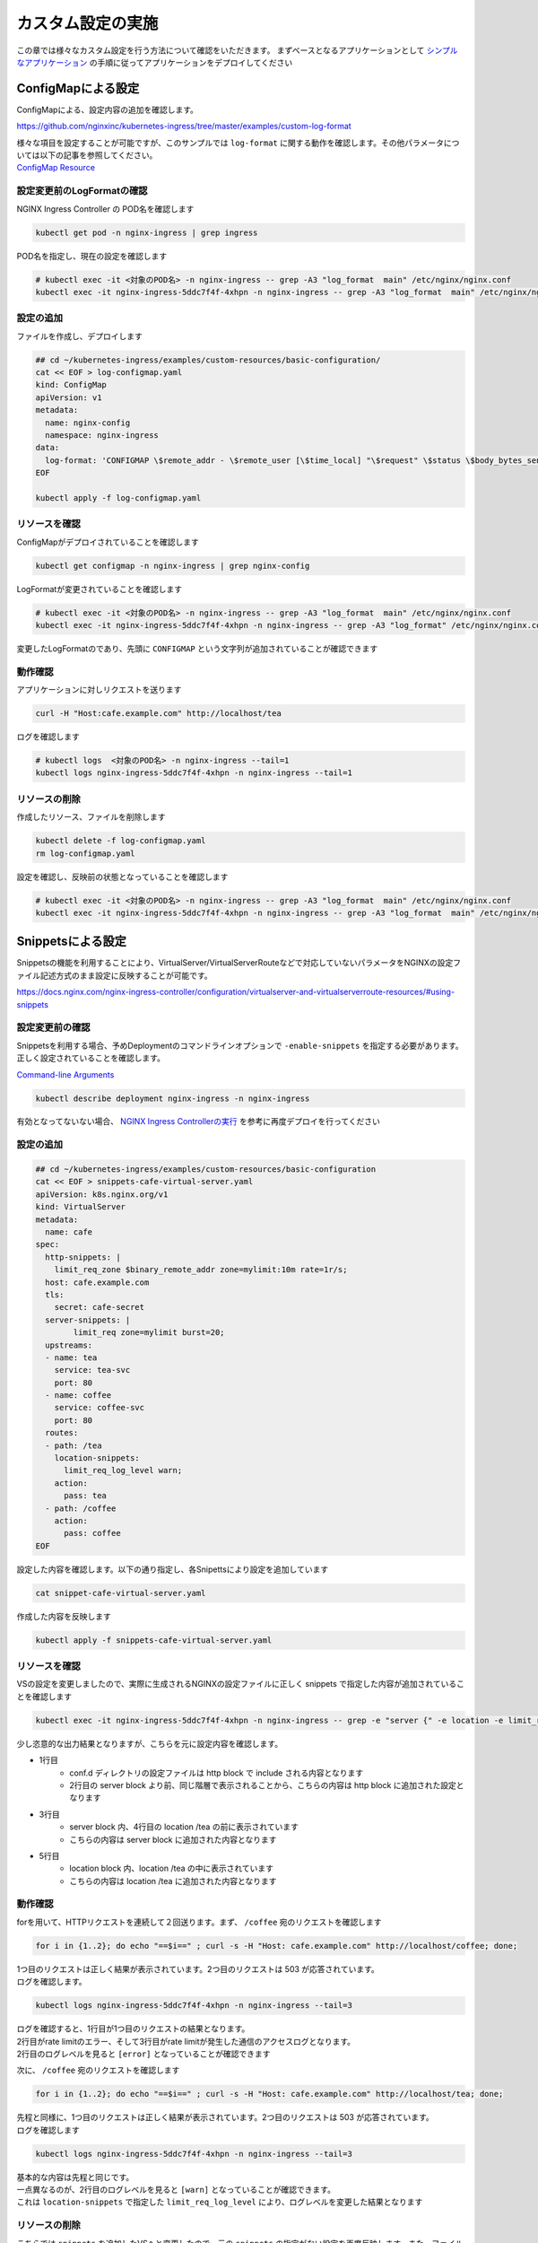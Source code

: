 カスタム設定の実施
####

この章では様々なカスタム設定を行う方法について確認をいただきます。
まずベースとなるアプリケーションとして `シンプルなアプリケーション <https://f5j-nginx-ingress-controller-lab1.readthedocs.io/en/latest/class1/module3/module3.html#web>`__ の手順に従ってアプリケーションをデプロイしてください

ConfigMapによる設定
====

ConfigMapによる、設定内容の追加を確認します。

https://github.com/nginxinc/kubernetes-ingress/tree/master/examples/custom-log-format

| 様々な項目を設定することが可能ですが、このサンプルでは ``log-format`` に関する動作を確認します。その他パラメータについては以下の記事を参照してください。
| `ConfigMap Resource <https://docs.nginx.com/nginx-ingress-controller/configuration/global-configuration/configmap-resource/>`__


設定変更前のLogFormatの確認
----

NGINX Ingress Controller の POD名を確認します

.. code-block:: cmdin

  kubectl get pod -n nginx-ingress | grep ingress

.. code-block:: bash
  :linenos:
  :caption: 実行結果サンプル

  nginx-ingress-5ddc7f4f-4xhpn          1/1     Running   4 (4d6h ago)   5d19h

POD名を指定し、現在の設定を確認します

.. code-block:: cmdin

  # kubectl exec -it <対象のPOD名> -n nginx-ingress -- grep -A3 "log_format  main" /etc/nginx/nginx.conf
  kubectl exec -it nginx-ingress-5ddc7f4f-4xhpn -n nginx-ingress -- grep -A3 "log_format  main" /etc/nginx/nginx.conf

.. code-block:: bash
  :linenos:
  :caption: 実行結果サンプル

    log_format  main  '$remote_addr - $remote_user [$time_local] "$request" '
                      '$status $body_bytes_sent "$http_referer" '
                      '"$http_user_agent" "$http_x_forwarded_for"';

設定の追加
----


ファイルを作成し、デプロイします

.. code-block:: cmdin

  ## cd ~/kubernetes-ingress/examples/custom-resources/basic-configuration/
  cat << EOF > log-configmap.yaml
  kind: ConfigMap
  apiVersion: v1
  metadata:
    name: nginx-config
    namespace: nginx-ingress
  data:
    log-format: 'CONFIGMAP \$remote_addr - \$remote_user [\$time_local] "\$request" \$status \$body_bytes_sent "\$http_referer"  "\$http_user_agent" "\$http_x_forwarded_for" "\$resource_name" "\$resource_type" "\$resource_namespace" "\$service"'
  EOF
  
  kubectl apply -f log-configmap.yaml

リソースを確認
----

ConfigMapがデプロイされていることを確認します

.. code-block:: cmdin

  kubectl get configmap -n nginx-ingress | grep nginx-config

.. code-block:: bash
  :linenos:
  :caption: 実行結果サンプル

  nginx-config                    1      1m


LogFormatが変更されていることを確認します

.. code-block:: cmdin

  # kubectl exec -it <対象のPOD名> -n nginx-ingress -- grep -A3 "log_format  main" /etc/nginx/nginx.conf
  kubectl exec -it nginx-ingress-5ddc7f4f-4xhpn -n nginx-ingress -- grep -A3 "log_format" /etc/nginx/nginx.conf

.. code-block:: bash
  :linenos:
  :caption: 実行結果サンプル

    log_format  main
                     'CONFIGMAP $remote_addr - $remote_user [$time_local] "$request" $status $body_bytes_sent "$http_referer"  "$http_user_agent" "$http_x_forwarded_for" "$resource_name" "$resource_type" "$resource_namespace" "$service"'
                     ;


変更したLogFormatのであり、先頭に ``CONFIGMAP`` という文字列が追加されていることが確認できます


動作確認
----

アプリケーションに対しリクエストを送ります

.. code-block:: cmdin

  curl -H "Host:cafe.example.com" http://localhost/tea

.. code-block:: bash
  :linenos:
  :caption: 実行結果サンプル

  Server name: tea-5c457db9-rfpxs
  Date: 31/Jan/2022:06:55:55 +0000
  URI: /tea
  Request ID: c91d025f4089dcf3db6f6127099c6965

ログを確認します

.. code-block:: cmdin

  # kubectl logs  <対象のPOD名> -n nginx-ingress --tail=1
  kubectl logs nginx-ingress-5ddc7f4f-4xhpn -n nginx-ingress --tail=1

.. code-block:: bash
  :linenos:
  :caption: 実行結果サンプル

  CONFIGMAP 10.1.1.9 - - [31/Jan/2022:06:55:55 +0000] "GET /tea HTTP/1.1" 200 156 "-"  "curl/7.68.0" "-" "cafe" "virtualserver" "default" "tea-svc"


リソースの削除
----

作成したリソース、ファイルを削除します

.. code-block:: cmdin

  kubectl delete -f log-configmap.yaml
  rm log-configmap.yaml

設定を確認し、反映前の状態となっていることを確認します

.. code-block:: cmdin

  # kubectl exec -it <対象のPOD名> -n nginx-ingress -- grep -A3 "log_format  main" /etc/nginx/nginx.conf
  kubectl exec -it nginx-ingress-5ddc7f4f-4xhpn -n nginx-ingress -- grep -A3 "log_format  main" /etc/nginx/nginx.conf

.. code-block:: bash
  :linenos:
  :caption: 実行結果サンプル

    log_format  main  '$remote_addr - $remote_user [$time_local] "$request" '
                      '$status $body_bytes_sent "$http_referer" '
                      '"$http_user_agent" "$http_x_forwarded_for"';


Snippetsによる設定
====

Snippetsの機能を利用することにより、VirtualServer/VirtualServerRouteなどで対応していないパラメータをNGINXの設定ファイル記述方式のまま設定に反映することが可能です。

`<https://docs.nginx.com/nginx-ingress-controller/configuration/virtualserver-and-virtualserverroute-resources/#using-snippets>`__


設定変更前の確認
----

Snippetsを利用する場合、予めDeploymentのコマンドラインオプションで ``-enable-snippets`` を指定する必要があります。正しく設定されていることを確認します。

`Command-line Arguments <https://docs.nginx.com/nginx-ingress-controller/configuration/global-configuration/command-line-arguments/>`__

.. code-block:: cmdin

  kubectl describe deployment nginx-ingress -n nginx-ingress

.. code-block:: bash
  :linenos:
  :caption: 実行結果サンプル
  :emphasize-lines: 14

  Name:                   nginx-ingress
  Namespace:              nginx-ingress
  CreationTimestamp:      Tue, 25 Jan 2022 11:29:13 +0000
  
  ** 省略 **
  
      Args:
        -nginx-plus
        -nginx-configmaps=$(POD_NAMESPACE)/nginx-config
        -default-server-tls-secret=$(POD_NAMESPACE)/default-server-secret
        -enable-app-protect
        -enable-app-protect-dos
        -enable-preview-policies
        -enable-snippets
   
  ** 省略 **
  
有効となってないない場合、 `NGINX Ingress Controllerの実行 <https://f5j-nginx-ingress-controller-lab1.readthedocs.io/en/latest/class1/module2/module2.html#id3>`__ を参考に再度デプロイを行ってください


設定の追加
----

.. code-block:: cmdin

  ## cd ~/kubernetes-ingress/examples/custom-resources/basic-configuration
  cat << EOF > snippets-cafe-virtual-server.yaml
  apiVersion: k8s.nginx.org/v1
  kind: VirtualServer
  metadata:
    name: cafe
  spec:
    http-snippets: |
      limit_req_zone $binary_remote_addr zone=mylimit:10m rate=1r/s;
    host: cafe.example.com
    tls:
      secret: cafe-secret
    server-snippets: |
          limit_req zone=mylimit burst=20;
    upstreams:
    - name: tea
      service: tea-svc
      port: 80
    - name: coffee
      service: coffee-svc
      port: 80
    routes:
    - path: /tea
      location-snippets:
        limit_req_log_level warn;
      action:
        pass: tea
    - path: /coffee
      action:
        pass: coffee
  EOF

設定した内容を確認します。以下の通り指定し、各Snipettsにより設定を追加しています

.. code-block:: cmdin

  cat snippet-cafe-virtual-server.yaml

.. code-block:: bash
  :linenos:
  :caption: 実行結果サンプル
  :emphasize-lines: 6,7,11,12,22,23

  apiVersion: k8s.nginx.org/v1
  kind: VirtualServer
  metadata:
    name: cafe
  spec:
    http-snippets: |
      limit_req_zone $binary_remote_addr zone=mylimit:10m rate=1r/s;
    host: cafe.example.com
    tls:
      secret: cafe-secret
    server-snippets: |
          limit_req zone=mylimit;
    upstreams:
    - name: tea
      service: tea-svc
      port: 80
    - name: coffee
      service: coffee-svc
      port: 80
    routes:
    - path: /tea
      location-snippets:
        limit_req_log_level warn;
      action:
        pass: tea
    - path: /coffee
      action:
        pass: coffee

作成した内容を反映します

.. code-block:: cmdin

  kubectl apply -f snippets-cafe-virtual-server.yaml

リソースを確認
----

VSの設定を変更しましたので、実際に生成されるNGINXの設定ファイルに正しく snippets で指定した内容が追加されていることを確認します

.. code-block:: cmdin

  kubectl exec -it nginx-ingress-5ddc7f4f-4xhpn -n nginx-ingress -- grep -e "server {" -e location -e limit_req /etc/nginx/conf.d/vs_default_cafe.conf

.. code-block:: bash
  :linenos:
  :caption: 実行結果サンプル
  :emphasize-lines: 1,3,5

  limit_req_zone $binary_remote_addr zone=mylimit:10m rate=1r/s;
  server {
      limit_req zone=mylimit;
      location /tea {
          limit_req_log_level warn;
      location /coffee {


少し恣意的な出力結果となりますが、こちらを元に設定内容を確認します。

- 1行目
    - conf.d ディレクトリの設定ファイルは http block で include される内容となります
    - 2行目の server block より前、同じ階層で表示されることから、こちらの内容は http block に追加された設定となります
- 3行目
    - server block 内、4行目の location /tea の前に表示されています
    - こちらの内容は server block に追加された内容となります
- 5行目
    - location block 内、location /tea の中に表示されています
    - こちらの内容は location /tea に追加された内容となります

動作確認
----

forを用いて、HTTPリクエストを連続して２回送ります。まず、 ``/coffee`` 宛のリクエストを確認します

.. code-block:: cmdin

  for i in {1..2}; do echo "==$i==" ; curl -s -H "Host: cafe.example.com" http://localhost/coffee; done;

.. code-block:: bash
  :linenos:
  :caption: 実行結果サンプル

  ==1==
  Server address: 192.168.127.53:8080
  Server name: coffee-7c86d7d67c-ss2j8
  Date: 31/Jan/2022:09:55:01 +0000
  URI: /coffee
  Request ID: 0bfa4fe0baf1f0437756a448ab815d03
  ==2==
  <html>
  <head><title>503 Service Temporarily Unavailable</title></head>
  <body>
  <center><h1>503 Service Temporarily Unavailable</h1></center>
  <hr><center>nginx/1.21.3</center>
  </body>
  </html>


| 1つ目のリクエストは正しく結果が表示されています。2つ目のリクエストは 503 が応答されています。
| ログを確認します。

.. code-block:: cmdin

  kubectl logs nginx-ingress-5ddc7f4f-4xhpn -n nginx-ingress --tail=3

.. code-block:: bash
  :linenos:
  :caption: 実行結果サンプル

  10.1.1.9 - - [31/Jan/2022:09:55:01 +0000] "GET /coffee HTTP/1.1" 200 164 "-" "curl/7.68.0" "-"
  2022/01/31 09:55:01 [error] 205#205: *50 limiting requests, excess: 0.972 by zone "mylimit", client: 10.1.1.9, server: cafe.example.com, request: "GET /coffee HTTP/1.1", host: "cafe.example.com"
  10.1.1.9 - - [31/Jan/2022:09:55:01 +0000] "GET /coffee HTTP/1.1" 503 197 "-" "curl/7.68.0" "-"


| ログを確認すると、1行目が1つ目のリクエストの結果となります。
| 2行目がrate limitのエラー、そして3行目がrate limitが発生した通信のアクセスログとなります。
| 2行目のログレベルを見ると ``[error]`` となっていることが確認できます

次に、 ``/coffee`` 宛のリクエストを確認します

.. code-block:: cmdin

  for i in {1..2}; do echo "==$i==" ; curl -s -H "Host: cafe.example.com" http://localhost/tea; done;

.. code-block:: bash
  :linenos:
  :caption: 実行結果サンプル

  ==1==
  Server address: 192.168.127.55:8080
  Server name: tea-5c457db9-rfpxs
  Date: 31/Jan/2022:09:55:30 +0000
  URI: /tea
  Request ID: 3d14ac59fd88c1b507a611283045be98
  ==2==
  <html>
  <head><title>503 Service Temporarily Unavailable</title></head>
  <body>
  <center><h1>503 Service Temporarily Unavailable</h1></center>
  <hr><center>nginx/1.21.3</center>
  </body>
  </html>

| 先程と同様に、1つ目のリクエストは正しく結果が表示されています。2つ目のリクエストは 503 が応答されています。
| ログを確認します

.. code-block:: cmdin

  kubectl logs nginx-ingress-5ddc7f4f-4xhpn -n nginx-ingress --tail=3

.. code-block:: bash
  :linenos:
  :caption: 実行結果サンプル

  10.1.1.9 - - [31/Jan/2022:09:55:30 +0000] "GET /tea HTTP/1.1" 200 156 "-" "curl/7.68.0" "-"
  2022/01/31 09:55:30 [warn] 205#205: *53 limiting requests, excess: 0.984 by zone "mylimit", client: 10.1.1.9, server: cafe.example.com, request: "GET /tea HTTP/1.1", host: "cafe.example.com"
  10.1.1.9 - - [31/Jan/2022:09:55:30 +0000] "GET /tea HTTP/1.1" 503 197 "-" "curl/7.68.0" "-"


| 基本的な内容は先程と同じです。
| 一点異なるのが、2行目のログレベルを見ると ``[warn]`` となっていることが確認できます。
| これは ``location-snippets`` で指定した ``limit_req_log_level`` により、ログレベルを変更した結果となります

リソースの削除
----

こちらでは ``snippets`` を追加したVSへと変更したので、元の ``snippets`` の指定がない設定を再度反映します。また、ファイルを削除します

.. code-block:: cmdin

  kubectl apply -f cafe-virtual-server.yaml
  rm snippets-cafe-virtual-server.yaml

Templateの変更
====

| NGINX Ingress Controller は Template で各リソースで指定されたパラメータを元に、NGINX の設定ファイルを生成しています。
| お客様が求める通信要件やアプリケーションの内容によってはこのTemplateで生成される設定ファイルでは要件を十分に満たせない場合があります。
| この章では、Template を意図した内容へ変更し、プラットフォームのベースとなる設定を変更する方法を確認します。

https://docs.nginx.com/nginx-ingress-controller/configuration/global-configuration/custom-templates/

Templateファイルは以下フォルダに格納されています。

https://github.com/nginxinc/kubernetes-ingress/tree/v2.1.0/internal/configs

- version1 : NGINX ( main ``nginx.tmpl`` 、Ingress ``nginx.ingress.tmpl`` ) 、NGINX Plus ( main ``nginx-plus.tmpl`` 、 Ingress ``nginx-plus.ingress.tmpl`` )のTemplateが格納されています 
- version2 : NGINX ( ``nginx.virtualserver.tmpl`` ) 、 NGINX Plus ( ``nginx-plus.virtualserver.tmpl`` )の VirtualServer Templateが格納されています


設定の追加
----

Template 用 ConfigMapの作成

.. code-block:: cmdin

  ## cd ~/kubernetes-ingress/examples/custom-resources/basic-configuration/

  # ベースとなるファイルを作成します
  cat << EOF > vs-custom-template.yaml
  kind: ConfigMap
  apiVersion: v1
  metadata:
    name: nginx-config
    namespace: nginx-ingress
  data:
    virtualserver-template: |
  EOF

  # ファイル末尾に nginx-plus.virtualserver.tmpl の内容を追加します
  sed "s/^/    /"  ~/kubernetes-ingress/internal/configs/version2/nginx-plus.virtualserver.tmpl >> vs-custom-template.yaml

以下の内容を参考に、Directive を追加してください。

.. code-block:: cmdin

  vi vs-custom-template.yaml

.. code-block:: bash
  :linenos:
  :caption: 実行結果サンプル
  :emphasize-lines: 3

  ※省略※
            {{ $proxyOrGRPC }}_set_header X-Forwarded-Proto {{ with $s.TLSRedirect }}{{ .BasedOn }}{{ else }}$scheme{{ end }};
            {{ $proxyOrGRPC }}_set_header X-App-Authentication $http_x_authtype:$arg_userapikey;
                {{ range $h := $l.ProxySetHeaders }}
  ※省略※

.. NOTE::

  Templateで ``$http_x_authtype`` と指定しています。これはHTTP Headerの値を参照しており、 ``$http_<name>`` という書式で指定します。HTTPヘッダの名称(<name>)はダッシュ( ``-`` )をアンダースコア( ``_`` )に置換して指定する必要があります。

今回のサンプルは、NGINX Ingress Controller を経由する通信全てに新たなHTTP Header ``X-App-Authentication $http_x_authtype:$arg_userapikey;`` を追加する例となります

ConfigMapをデプロイします。

.. code-block:: cmdin

  ## cd ~/kubernetes-ingress/examples/custom-resources/basic-configuration/
  kubectl apply -f vs-custom-template.yaml


反映した結果を確認します。ConfigMapの反映エラーは ``kubectl logs <NIC Pod>`` で確認いただけます。正しく反映されない場合はエラーの内容をよく確認して適宜対応してください。
以下の場合、エラーなくコンフィグが正しく反映された例となります

.. code-block:: cmdin

  kubectl logs nginx-ingress-5ddc7f4f-4xhpn -n nginx-ingress --tail=5

.. code-block:: bash
  :linenos:
  :caption: 実行結果サンプル

  2022/01/31 11:19:45 [notice] 20#20: worker process 261 exited with code 0
  2022/01/31 11:19:45 [notice] 20#20: cache manager process 262 exited with code 0
  2022/01/31 11:19:45 [notice] 20#20: signal 29 (SIGIO) received
  2022/01/31 11:19:45 [notice] 20#20: signal 17 (SIGCHLD) received from 260
  2022/01/31 11:19:45 [notice] 20#20: worker process 260 exited with code 0
  2022/01/31 11:19:45 [notice] 20#20: signal 29 (SIGIO) received


今回のサンプルではバックエンドに到達した通信の情報を確認するため、以下のコンテナイメージをデプロイしますサービスとして以下を利用します。

`rteller/nginx_echo <https://hub.docker.com/r/rteller/nginx_echo>`__

バックエンドのアプリケーションの内容を以下コマンドで変更します

.. code-block:: cmdin

  sed -e "s#nginxdemos/nginx-hello:plain-text#rteller/nginx_echo:latest#g" -e "s#8080#8000#g" cafe.yaml  > echo-cafe.yaml

変更した内容を確認します。

.. code-block:: cmdin

  diff -u cafe.yaml echo-cafe.yaml

.. code-block:: bash
  :linenos:
  :caption: 実行結果サンプル
  :emphasize-lines: 7,8,10,11,19,20,28,29,31,32,40,41

  --- cafe.yaml   2022-01-25 11:17:45.239371139 +0000
  +++ echo-cafe.yaml      2022-01-31 11:25:29.065695861 +0000
  @@ -14,9 +14,9 @@
       spec:
         containers:
         - name: coffee
  -        image: nginxdemos/nginx-hello:plain-text
  +        image: rteller/nginx_echo:latest
           ports:
  -        - containerPort: 8080
  +        - containerPort: 8000
   ---
   apiVersion: v1
   kind: Service
  @@ -25,7 +25,7 @@
   spec:
     ports:
     - port: 80
  -    targetPort: 8080
  +    targetPort: 8000
       protocol: TCP
       name: http
     selector:
  @@ -47,9 +47,9 @@
       spec:
         containers:
         - name: tea
  -        image: nginxdemos/nginx-hello:plain-text
  +        image: rteller/nginx_echo:latest
           ports:
  -        - containerPort: 8080
  +        - containerPort: 8000
   ---
   apiVersion: v1
   kind: Service
  @@ -58,7 +58,7 @@
   spec:
     ports:
     - port: 80
  -    targetPort: 8080
  +    targetPort: 8000
       protocol: TCP
       name: http
     selector:


変更した内容をデプロイします。

.. code-block:: cmdin

  kubectl apply -f echo-cafe.yaml

新たにコンテナイメージを取得するため、デプロイに1分ほど必要となります。以下のように各Podが正しく動作していることを確認してください

.. code-block:: cmdin

  kubectl get pod

.. code-block:: bash
  :linenos:
  :caption: 実行結果サンプル

  NAME                      READY   STATUS    RESTARTS   AGE
  coffee-57ffcb58cc-66fdq   1/1     Running   0          22s
  coffee-57ffcb58cc-b8cgm   1/1     Running   0          8s
  tea-56b4985bd5-lwgtb      1/1     Running   0          22s


動作確認
----

Curlコマンドを用いて、サンプルリクエストを送信します。 ``jq`` コマンドを用いて、レスポンスのJSONデータからリクエストに含まれるHTTP Header情報を表示しています

.. code-block:: cmdin

  curl -s -H "Host: cafe.example.com" http://localhost/tea | jq .request.uri.headers

.. code-block:: bash
  :linenos:
  :caption: 実行結果サンプル
  :emphasize-lines: 8

  {
    "Connection": "close",
    "X-Real-IP": "10.1.1.9",
    "X-Forwarded-For": "10.1.1.9",
    "X-Forwarded-Host": "cafe.example.com",
    "X-Forwarded-Port": "80",
    "X-Forwarded-Proto": "http",
    "X-App-Authentication": ":",
    "Host": "cafe.example.com",
    "User-Agent": "curl/7.68.0",
    "Accept": "*/*"
  }

Curlコマンドでは指定していない ``X-App-Authentication`` というヘッダが追加されています。つまりこのヘッダがNGINX Ingress Controllerによって新たに追加されています。


次に、対象の ``X-App-Authentication`` というヘッダに値が表示されるよう、サンプルリクエストを送ります。Templateに追加した内容の通り、ヘッダーに表示されていることが確認できます。

.. code-block:: cmdin

  curl -s -H "Host: cafe.example.com" -H "x-authtype: APIKEY" "http://localhost/tea?userapikey=ABCD1234EFGH" | jq .request.uri.headers

.. code-block:: bash
  :linenos:
  :caption: 実行結果サンプル
  :emphasize-lines: 10

  {
    "User-Agent": "curl/7.68.0",
    "x-authtype": "APIKEY",
    "X-Forwarded-Proto": "http",
    "Connection": "close",
    "Host": "cafe.example.com",
    "Accept": "*/*",
    "X-Forwarded-Host": "cafe.example.com",
    "X-Forwarded-For": "10.1.1.9",
    "X-App-Authentication": "APIKEY:ABCD1234EFGH",
    "X-Real-IP": "10.1.1.9",
    "X-Forwarded-Port": "80"
  }

通信のログを確認します。

.. code-block:: cmdin

  kubectl logs nginx-ingress-5ddc7f4f-4xhpn -n nginx-ingress --tail=5

.. code-block:: bash
  :linenos:
  :caption: 実行結果サンプル

  10.1.1.9 - - [31/Jan/2022:11:27:26 +0000] "GET /tea HTTP/1.1" 200 849 "-" "curl/7.68.0" "-"
  10.1.1.9 - - [31/Jan/2022:11:30:33 +0000] "GET /tea?userapikey=ABCD1234EFGH HTTP/1.1" 200 957 "-" "curl/7.68.0" "-"

リソースの削除
----

.. code-block:: cmdin

  # ConfigMap を初期化します
  kubectl apply -f  ~/kubernetes-ingress/deployments/common/nginx-config.yaml
  # 再度 Pod をデプロイします
  kubectl replace --force -f ~/kubernetes-ingress/deployments/deployment/nginx-plus-ingress.yaml
  
  # 不要なファイルを削除します
  rm vs-custom-template.yaml
  rm echo-cafe.yaml